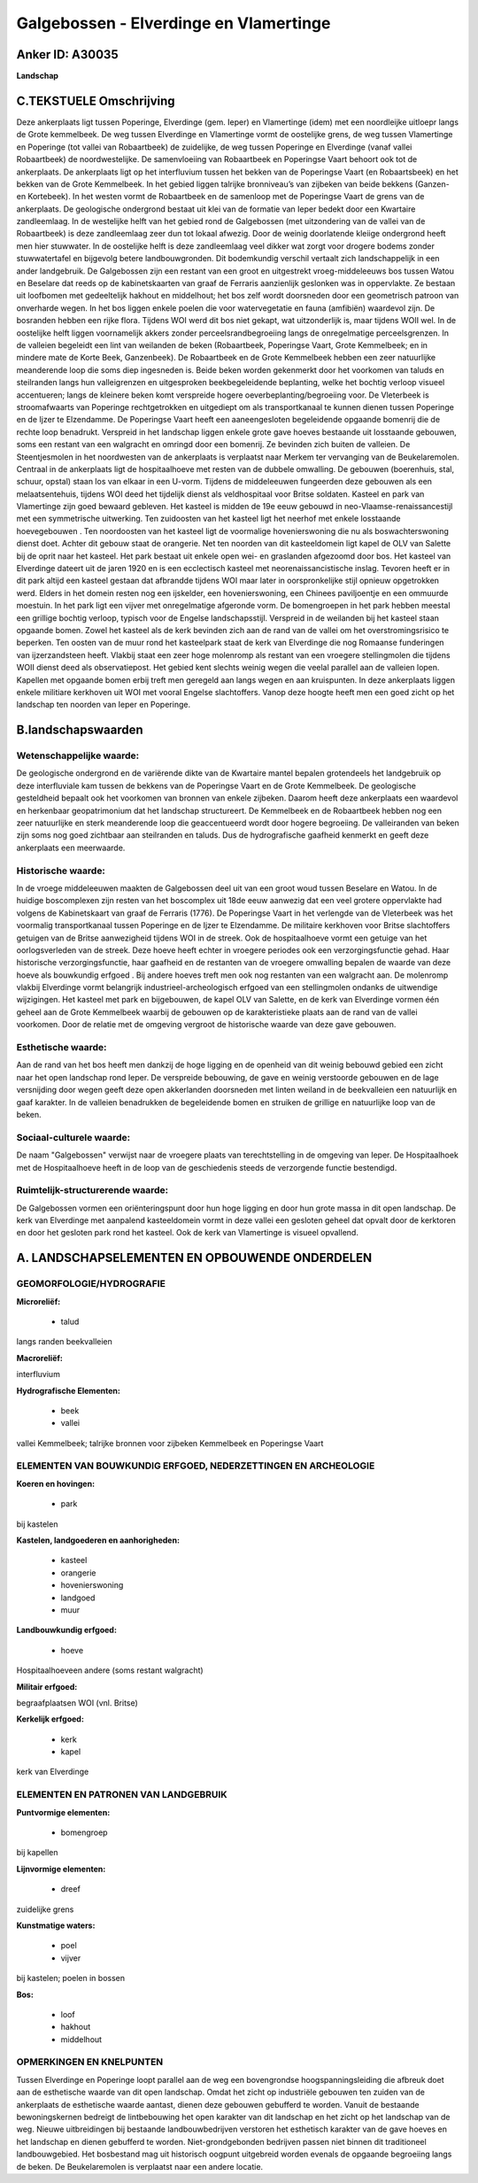 Galgebossen - Elverdinge en Vlamertinge
=======================================

Anker ID: A30035
----------------

**Landschap**


C.TEKSTUELE Omschrijving
------------------------

Deze ankerplaats ligt tussen Poperinge, Elverdinge (gem. Ieper) en
Vlamertinge (idem) met een noordleijke uitloepr langs de Grote
kemmelbeek. De weg tussen Elverdinge en Vlamertinge vormt de oostelijke
grens, de weg tussen Vlamertinge en Poperinge (tot vallei van
Robaartbeek) de zuidelijke, de weg tussen Poperinge en Elverdinge (vanaf
vallei Robaartbeek) de noordwestelijke. De samenvloeiing van Robaartbeek
en Poperingse Vaart behoort ook tot de ankerplaats. De ankerplaats ligt
op het interfluvium tussen het bekken van de Poperingse Vaart (en
Robaartsbeek) en het bekken van de Grote Kemmelbeek. In het gebied
liggen talrijke bronniveau’s van zijbeken van beide bekkens (Ganzen- en
Kortebeek). In het westen vormt de Robaartbeek en de samenloop met de
Poperingse Vaart de grens van de ankerplaats. De geologische ondergrond
bestaat uit klei van de formatie van Ieper bedekt door een Kwartaire
zandleemlaag. In de westelijke helft van het gebied rond de Galgebossen
(met uitzondering van de vallei van de Robaartbeek) is deze zandleemlaag
zeer dun tot lokaal afwezig. Door de weinig doorlatende kleiige
ondergrond heeft men hier stuwwater. In de oostelijke helft is deze
zandleemlaag veel dikker wat zorgt voor drogere bodems zonder
stuwwatertafel en bijgevolg betere landbouwgronden. Dit bodemkundig
verschil vertaalt zich landschappelijk in een ander landgebruik. De
Galgebossen zijn een restant van een groot en uitgestrekt
vroeg-middeleeuws bos tussen Watou en Beselare dat reeds op de
kabinetskaarten van graaf de Ferraris aanzienlijk geslonken was in
oppervlakte. Ze bestaan uit loofbomen met gedeeltelijk hakhout en
middelhout; het bos zelf wordt doorsneden door een geometrisch patroon
van onverharde wegen. In het bos liggen enkele poelen die voor
watervegetatie en fauna (amfibiën) waardevol zijn. De bosranden hebben
een rijke flora. Tijdens WOI werd dit bos niet gekapt, wat uitzonderlijk
is, maar tijdens WOII wel. In de oostelijke helft liggen voornamelijk
akkers zonder perceelsrandbegroeiing langs de onregelmatige
perceelsgrenzen. In de valleien begeleidt een lint van weilanden de
beken (Robaartbeek, Poperingse Vaart, Grote Kemmelbeek; en in mindere
mate de Korte Beek, Ganzenbeek). De Robaartbeek en de Grote Kemmelbeek
hebben een zeer natuurlijke meanderende loop die soms diep ingesneden
is. Beide beken worden gekenmerkt door het voorkomen van taluds en
steilranden langs hun valleigrenzen en uitgesproken beekbegeleidende
beplanting, welke het bochtig verloop visueel accentueren; langs de
kleinere beken komt verspreide hogere oeverbeplanting/begroeiing voor.
De Vleterbeek is stroomafwaarts van Poperinge rechtgetrokken en
uitgediept om als transportkanaal te kunnen dienen tussen Poperinge en
de Ijzer te Elzendamme. De Poperingse Vaart heeft een aaneengesloten
begeleidende opgaande bomenrij die de rechte loop benadrukt. Verspreid
in het landschap liggen enkele grote gave hoeves bestaande uit
losstaande gebouwen, soms een restant van een walgracht en omringd door
een bomenrij. Ze bevinden zich buiten de valleien. De Steentjesmolen in
het noordwesten van de ankerplaats is verplaatst naar Merkem ter
vervanging van de Beukelaremolen. Centraal in de ankerplaats ligt de
hospitaalhoeve met resten van de dubbele omwalling. De gebouwen
(boerenhuis, stal, schuur, opstal) staan los van elkaar in een U-vorm.
Tijdens de middeleeuwen fungeerden deze gebouwen als een
melaatsentehuis, tijdens WOI deed het tijdelijk dienst als veldhospitaal
voor Britse soldaten. Kasteel en park van Vlamertinge zijn goed bewaard
gebleven. Het kasteel is midden de 19e eeuw gebouwd in
neo-Vlaamse-renaissancestijl met een symmetrische uitwerking. Ten
zuidoosten van het kasteel ligt het neerhof met enkele losstaande
hoevegebouwen . Ten noordoosten van het kasteel ligt de voormalige
hovenierswoning die nu als boswachterswoning dienst doet. Achter dit
gebouw staat de orangerie. Net ten noorden van dit kasteeldomein ligt
kapel de OLV van Salette bij de oprit naar het kasteel. Het park bestaat
uit enkele open wei- en graslanden afgezoomd door bos. Het kasteel van
Elverdinge dateert uit de jaren 1920 en is een ecclectisch kasteel met
neorenaissancistische inslag. Tevoren heeft er in dit park altijd een
kasteel gestaan dat afbrandde tijdens WOI maar later in oorspronkelijke
stijl opnieuw opgetrokken werd. Elders in het domein resten nog een
ijskelder, een hovenierswoning, een Chinees paviljoentje en een ommuurde
moestuin. In het park ligt een vijver met onregelmatige afgeronde vorm.
De bomengroepen in het park hebben meestal een grillige bochtig verloop,
typisch voor de Engelse landschapsstijl. Verspreid in de weilanden bij
het kasteel staan opgaande bomen. Zowel het kasteel als de kerk bevinden
zich aan de rand van de vallei om het overstromingsrisico te beperken.
Ten oosten van de muur rond het kasteelpark staat de kerk van Elverdinge
die nog Romaanse funderingen van ijzerzandsteen heeft. Vlakbij staat een
zeer hoge molenromp als restant van een vroegere stellingmolen die
tijdens WOII dienst deed als observatiepost. Het gebied kent slechts
weinig wegen die veelal parallel aan de valleien lopen. Kapellen met
opgaande bomen erbij treft men geregeld aan langs wegen en aan
kruispunten. In deze ankerplaats liggen enkele militiare kerkhoven uit
WOI met vooral Engelse slachtoffers. Vanop deze hoogte heeft men een
goed zicht op het landschap ten noorden van Ieper en Poperinge.



B.landschapswaarden
-------------------


Wetenschappelijke waarde:
~~~~~~~~~~~~~~~~~~~~~~~~~

De geologische ondergrond en de variërende dikte van de Kwartaire
mantel bepalen grotendeels het landgebruik op deze interfluviale kam
tussen de bekkens van de Poperingse Vaart en de Grote Kemmelbeek. De
geologische gesteldheid bepaalt ook het voorkomen van bronnen van enkele
zijbeken. Daarom heeft deze ankerplaats een waardevol en herkenbaar
geopatrimonium dat het landschap structureert. De Kemmelbeek en de
Robaartbeek hebben nog een zeer natuurlijke en sterk meanderende loop
die geaccentueerd wordt door hogere begroeiing. De valleiranden van
beken zijn soms nog goed zichtbaar aan steilranden en taluds. Dus de
hydrografische gaafheid kenmerkt en geeft deze ankerplaats een
meerwaarde.

Historische waarde:
~~~~~~~~~~~~~~~~~~~


In de vroege middeleeuwen maakten de Galgebossen deel uit van een
groot woud tussen Beselare en Watou. In de huidige boscomplexen zijn
resten van het boscomplex uit 18de eeuw aanwezig dat een veel grotere
oppervlakte had volgens de Kabinetskaart van graaf de Ferraris (1776).
De Poperingse Vaart in het verlengde van de Vleterbeek was het voormalig
transportkanaal tussen Poperinge en de Ijzer te Elzendamme. De militaire
kerkhoven voor Britse slachtoffers getuigen van de Britse aanwezigheid
tijdens WOI in de streek. Ook de hospitaalhoeve vormt een getuige van
het oorlogsverleden van de streek. Deze hoeve heeft echter in vroegere
periodes ook een verzorgingsfunctie gehad. Haar historische
verzorgingsfunctie, haar gaafheid en de restanten van de vroegere
omwalling bepalen de waarde van deze hoeve als bouwkundig erfgoed . Bij
andere hoeves treft men ook nog restanten van een walgracht aan. De
molenromp vlakbij Elverdinge vormt belangrijk industrieel-archeologisch
erfgoed van een stellingmolen ondanks de uitwendige wijzigingen. Het
kasteel met park en bijgebouwen, de kapel OLV van Salette, en de kerk
van Elverdinge vormen één geheel aan de Grote Kemmelbeek waarbij de
gebouwen op de karakteristieke plaats aan de rand van de vallei
voorkomen. Door de relatie met de omgeving vergroot de historische
waarde van deze gave gebouwen.

Esthetische waarde:
~~~~~~~~~~~~~~~~~~~

Aan de rand van het bos heeft men dankzij de hoge
ligging en de openheid van dit weinig bebouwd gebied een zicht naar het
open landschap rond Ieper. De verspreide bebouwing, de gave en weinig
verstoorde gebouwen en de lage versnijding door wegen geeft deze open
akkerlanden doorsneden met linten weiland in de beekvalleien een
natuurlijk en gaaf karakter. In de valleien benadrukken de begeleidende
bomen en struiken de grillige en natuurlijke loop van de beken.


Sociaal-culturele waarde:
~~~~~~~~~~~~~~~~~~~~~~~~~


De naam "Galgebossen" verwijst naar de
vroegere plaats van terechtstelling in de omgeving van Ieper. De
Hospitaalhoek met de Hospitaalhoeve heeft in de loop van de geschiedenis
steeds de verzorgende functie bestendigd.

Ruimtelijk-structurerende waarde:
~~~~~~~~~~~~~~~~~~~~~~~~~~~~~~~~~

De Galgebossen vormen een oriënteringspunt door hun hoge ligging en
door hun grote massa in dit open landschap. De kerk van Elverdinge met
aanpalend kasteeldomein vormt in deze vallei een gesloten geheel dat
opvalt door de kerktoren en door het gesloten park rond het kasteel. Ook
de kerk van Vlamertinge is visueel opvallend.



A. LANDSCHAPSELEMENTEN EN OPBOUWENDE ONDERDELEN
-----------------------------------------------



GEOMORFOLOGIE/HYDROGRAFIE
~~~~~~~~~~~~~~~~~~~~~~~~~

**Microreliëf:**

 * talud


langs randen beekvalleien

**Macroreliëf:**

interfluvium

**Hydrografische Elementen:**

 * beek
 * vallei


vallei Kemmelbeek; talrijke bronnen voor zijbeken Kemmelbeek en
Poperingse Vaart

ELEMENTEN VAN BOUWKUNDIG ERFGOED, NEDERZETTINGEN EN ARCHEOLOGIE
~~~~~~~~~~~~~~~~~~~~~~~~~~~~~~~~~~~~~~~~~~~~~~~~~~~~~~~~~~~~~~~

**Koeren en hovingen:**

 * park


bij kastelen

**Kastelen, landgoederen en aanhorigheden:**

 * kasteel
 * orangerie
 * hovenierswoning
 * landgoed
 * muur


**Landbouwkundig erfgoed:**

 * hoeve


Hospitaalhoeveen andere (soms restant walgracht)

**Militair erfgoed:**


begraafplaatsen WOI (vnl. Britse)

**Kerkelijk erfgoed:**

 * kerk
 * kapel


kerk van Elverdinge

ELEMENTEN EN PATRONEN VAN LANDGEBRUIK
~~~~~~~~~~~~~~~~~~~~~~~~~~~~~~~~~~~~~

**Puntvormige elementen:**

 * bomengroep


bij kapellen

**Lijnvormige elementen:**

 * dreef

zuidelijke grens

**Kunstmatige waters:**

 * poel
 * vijver


bij kastelen; poelen in bossen

**Bos:**

 * loof
 * hakhout
 * middelhout


OPMERKINGEN EN KNELPUNTEN
~~~~~~~~~~~~~~~~~~~~~~~~~

Tussen Elverdinge en Poperinge loopt parallel aan de weg een
bovengrondse hoogspanningsleiding die afbreuk doet aan de esthetische
waarde van dit open landschap. Omdat het zicht op industriële gebouwen
ten zuiden van de ankerplaats de esthetische waarde aantast, dienen deze
gebouwen gebufferd te worden. Vanuit de bestaande bewoningskernen
bedreigt de lintbebouwing het open karakter van dit landschap en het
zicht op het landschap van de weg. Nieuwe uitbreidingen bij bestaande
landbouwbedrijven verstoren het esthetisch karakter van de gave hoeves
en het landschap en dienen gebufferd te worden. Niet-grondgebonden
bedrijven passen niet binnen dit traditioneel landbouwgebied. Het
bosbestand mag uit historisch oogpunt uitgebreid worden evenals de
opgaande begroeiing langs de beken. De Beukelaremolen is verplaatst naar
een andere locatie.
